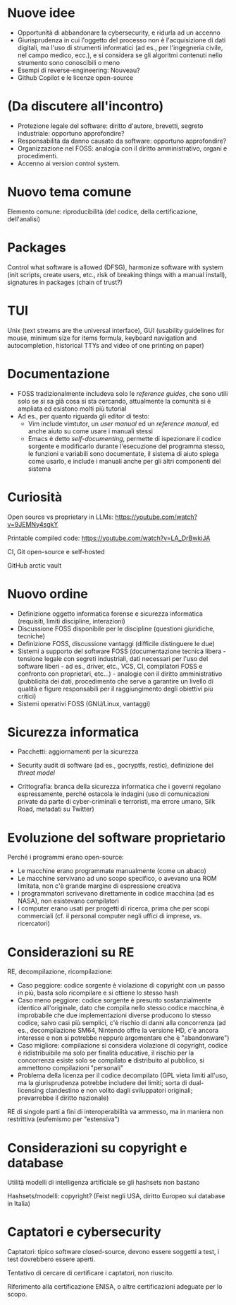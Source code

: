 * Nuove idee

- Opportunità di abbandonare la cybersecurity, e ridurla ad un accenno
- Giurisprudenza in cui l'oggetto del processo non è l'acquisizione di dati digitali, ma l'uso di strumenti informatici (ad es., per l'ingegneria civile, nel campo medico, ecc.), e si considera se gli algoritmi contenuti nello strumento sono conoscibili o meno
- Esempi di reverse-engineering: Nouveau?
- Github Copilot e le licenze open-source

* (Da discutere all'incontro)

- Protezione legale del software: diritto d'autore, brevetti, segreto industriale: opportuno approfondire?
- Responsabilità da danno causato da software: opportuno approfondire?
- Organizzazione nel FOSS: analogia con il diritto amministrativo, organi e procedimenti.
- Accenno ai version control system.

* Nuovo tema comune

Elemento comune: riproducibilità (del codice, della certificazione, dell'analisi)

* Packages

Control what software is allowed (DFSG), harmonize software with system (init scripts, create users, etc., risk of breaking things with a manual install), signatures in packages (chain of trust?)

* TUI

Unix (text streams are the universal interface), GUI (usability guidelines for mouse, minimum size for items formula, keyboard navigation and autocompletion, historical TTYs and video of one printing on paper)

* Documentazione

- FOSS tradizionalmente includeva solo le /reference guides/, che sono utili solo se si sa già cosa si sta cercando, attualmente la comunità si è ampliata ed esistono molti più tutorial
- Ad es., per quanto riguarda gli editor di testo:
  - Vim include vimtutor, un /user manual/ ed un /reference manual/, ed anche aiuto su come usare i manuali stessi
  - Emacs è detto /self-documenting/, permette di ispezionare il codice sorgente e modificarlo durante l'esecuzione del programma stesso, le funzioni e variabili sono documentate, il sistema di aiuto spiega come usarlo, e include i manuali anche per gli altri componenti del sistema

* Curiosità

Open source vs proprietary in LLMs: https://youtube.com/watch?v=9JEMNy4sgkY

Printable compiled code: https://youtube.com/watch?v=LA_DrBwkiJA

CI, Git open-source e self-hosted

GitHub arctic vault

* Nuovo ordine

- Definizione oggetto informatica forense e sicurezza informatica (requisiti, limiti discipline, interazioni)
- Discussione FOSS disponibile per le discipline (questioni giuridiche, tecniche)
- Definizione FOSS, discussione vantaggi (difficile distinguere le due)
- Sistemi a supporto del software FOSS (documentazione tecnica libera - tensione legale con segreti industriali, dati necessari per l'uso del software liberi - ad es., driver, etc., VCS, CI, compilatori FOSS e confronto con proprietari, etc...) - analogie con il diritto amministrativo (pubblicità dei dati, procedimento che serve a garantire un livello di qualità e figure responsabili per il raggiungimento degli obiettivi più critici)
- Sistemi operativi FOSS (GNU/Linux, vantaggi)

* Sicurezza informatica

- Pacchetti: aggiornamenti per la sicurezza
- Security audit di software (ad es., gocryptfs, restic), definizione del /threat model/

- Crittografia: branca della sicurezza informatica che i governi regolano espressamente, perché ostacola le indagini (uso di comunicazioni private da parte di cyber-criminali e terroristi, ma errore umano, Silk Road, metadati su Twitter)

* Evoluzione del software proprietario

Perché i programmi erano open-source:

- Le macchine erano programmate manualmente (come un abaco)
- Le macchine servivano ad uno scopo specifico, o avevano una ROM limitata, non c'è grande margine di espressione creativa
- I programmatori scrivevano direttamente in codice macchina (ad es NASA), non esistevano compilatori
- I computer erano usati per progetti di ricerca, prima che per scopi commerciali (cf. il personal computer negli uffici di imprese, vs. ricercatori)

* Considerazioni su RE

RE, decompilazione, ricompilazione:

- Caso peggiore: codice sorgente è violazione di copyright con un passo in più, basta solo ricompilare e si ottiene lo stesso hash
- Caso meno peggiore: codice sorgente è presunto sostanzialmente identico all'originale, dato che compila nello stesso codice macchina, è improbabile che due implementazioni diverse producono lo stesso codice, salvo casi più semplici, c'è rischio di danni alla concorrenza (ad es., decompilazione SM64, Nintendo offre la versione HD, c'è ancora interesse e non si potrebbe neppure argomentare che è "abandonware")
- Caso migliore: compilazione si considera violazione di copyright, codice è ridistribuibile ma solo per finalità educative, il rischio per la concorrenza esiste solo se compilato *e* distribuito al pubblico, si ammettono compilazioni "personali"
- Problema della licenza per il codice decompilato (GPL vieta limiti all'uso, ma la giurisprudenza potrebbe includere dei limiti; sorta di dual-licensing clandestino e non volito dagli sviluppatori originali; prevarrebbe il diritto nazionale)

RE di singole parti a fini di interoperabilità va ammesso, ma in maniera non restrittiva (eufemismo per "estensiva")

* Considerazioni su copyright e database

Utilità modelli di intelligenza artificiale se gli hashsets non bastano

Hashsets/modelli: copyright? (Feist negli USA, diritto Europeo sui database in Italia)

* Captatori e cybersecurity

Captatori: tipico software closed-source, devono essere soggetti a test, i test dovrebbero essere aperti.

Tentativo di cercare di certificare i captatori, non riuscito.

Riferimento alla certificazione ENISA, o altre certificazioni adeguate per lo scopo.
